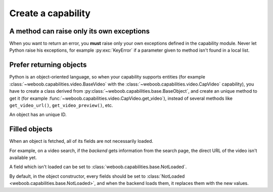 Create a capability
===================

A method can raise only its own exceptions
^^^^^^^^^^^^^^^^^^^^^^^^^^^^^^^^^^^^^^^^^^

When you want to return an error, you **must** raise only your own exceptions defined in the capability module.
Never let Python raise his exceptions, for example :py:exc:`KeyError` if a parameter given to method isn't found in a local
list.

Prefer returning objects
^^^^^^^^^^^^^^^^^^^^^^^^

Python is an object-oriented language, so when your capability supports entities (for example
:class:`~weboob.capabilities.video.BaseVideo` with the :class:`~weboob.capabilities.video.CapVideo` capability),
you have to create a class derived from :py:class:`~weboob.capabilities.base.BaseObject`, and create an unique method
to get it (for example :func:`~weboob.capabilities.video.CapVideo.get_video`), instead of several methods like
``get_video_url()``, ``get_video_preview()``, etc.

An object has an unique ID.

Filled objects
^^^^^^^^^^^^^^

When an object is fetched, all of its fields are not necessarily loaded.

For example, on a video search, if the *backend* gets information from the search page, the direct URL of the video
isn't available yet.

A field which isn't loaded can be set to :class:`weboob.capabilities.base.NotLoaded`.

By default, in the object constructor, every fields should be set to
:class:`NotLoaded <weboob.capabilities.base.NotLoaded>`, and when the backend loads them, it replaces them with
the new values.


